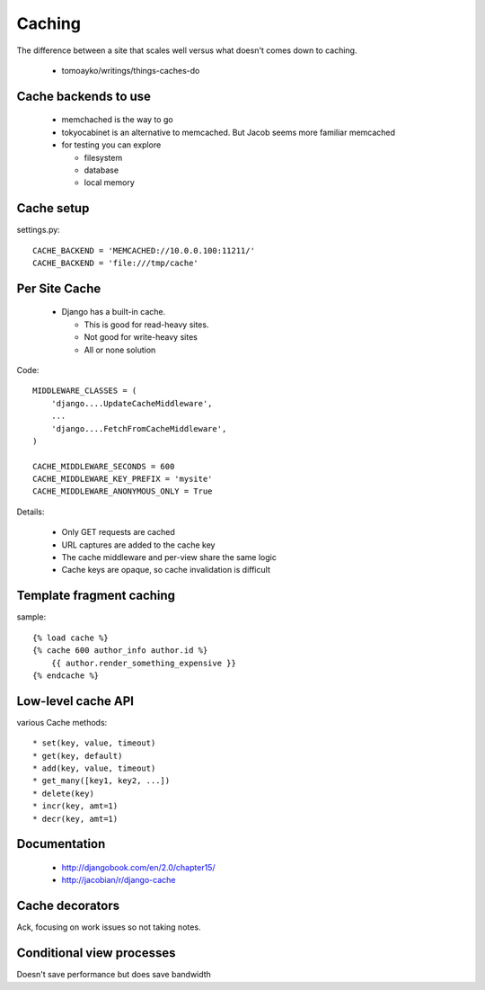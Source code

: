 =======
Caching
=======

The difference between a site that scales well versus what doesn't comes down to caching.

 * tomoayko/writings/things-caches-do
 
Cache backends to use
=====================

 * memchached is the way to go
 * tokyocabinet is an alternative to memcached. But Jacob seems more familiar memcached
 * for testing you can explore
 
   * filesystem
   * database
   * local memory
   
Cache setup
===========

settings.py::

    CACHE_BACKEND = 'MEMCACHED://10.0.0.100:11211/'
    CACHE_BACKEND = 'file:///tmp/cache'    

Per Site Cache
==============

 * Django has a built-in cache. 
 
   * This is good for read-heavy sites.
   * Not good for write-heavy sites
   * All or none solution
   

Code::
   
    MIDDLEWARE_CLASSES = (
        'django....UpdateCacheMiddleware',
        ...
        'django....FetchFromCacheMiddleware',
    )

    CACHE_MIDDLEWARE_SECONDS = 600
    CACHE_MIDDLEWARE_KEY_PREFIX = 'mysite'
    CACHE_MIDDLEWARE_ANONYMOUS_ONLY = True
    
Details:

 * Only GET requests are cached
 * URL captures are added to the cache key
 * The cache middleware and per-view share the same logic
 * Cache keys are opaque, so cache invalidation is difficult
 
Template fragment caching
=========================

sample::

    {% load cache %}
    {% cache 600 author_info author.id %}
        {{ author.render_something_expensive }}
    {% endcache %}
    
Low-level cache API
===================

various Cache methods::

    * set(key, value, timeout)
    * get(key, default)
    * add(key, value, timeout)
    * get_many([key1, key2, ...])
    * delete(key)
    * incr(key, amt=1)
    * decr(key, amt=1)
    
Documentation
=============

 * http://djangobook.com/en/2.0/chapter15/
 * http://jacobian/r/django-cache
 
Cache decorators
================

Ack, focusing on work issues so not taking notes.

Conditional view processes
==========================

Doesn't save performance but does save bandwidth

